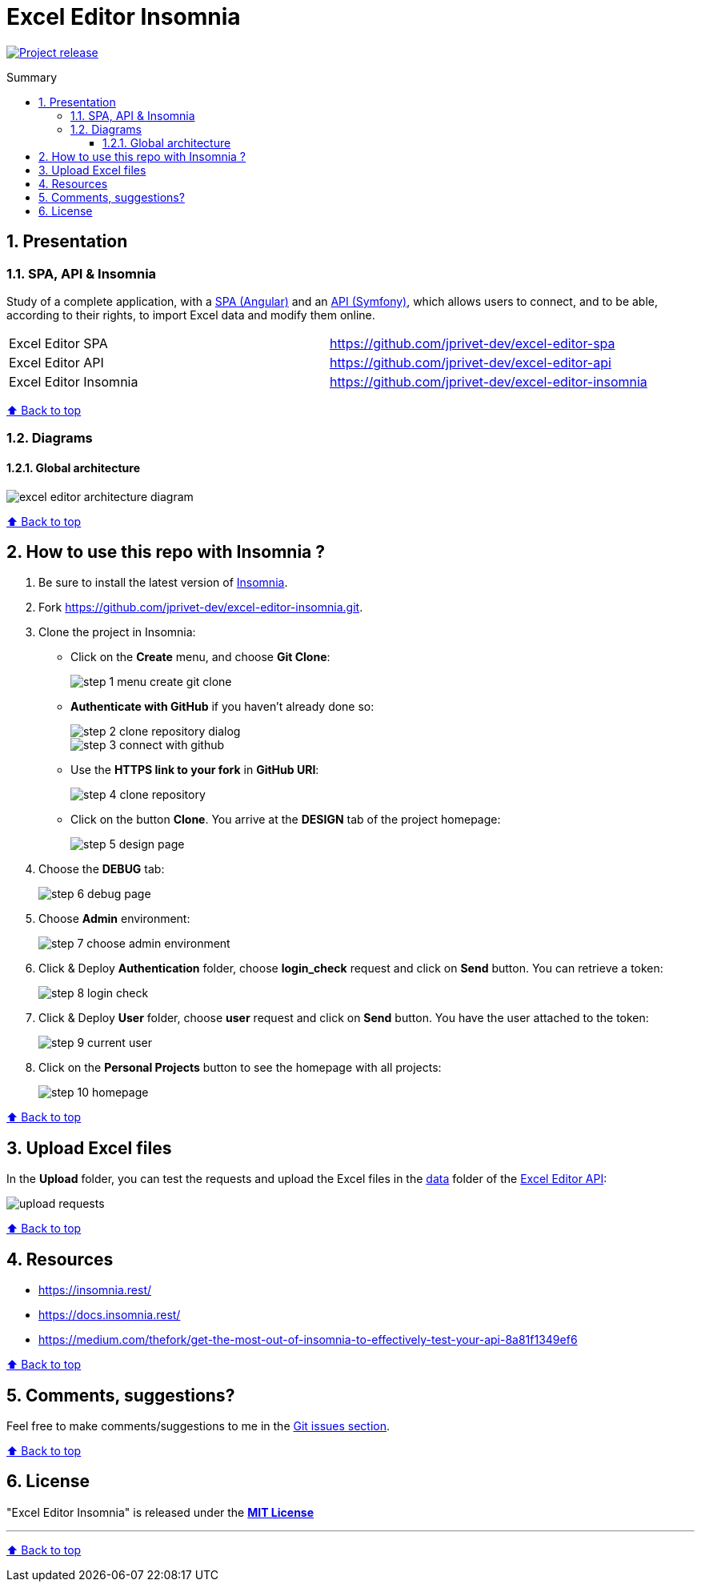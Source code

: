 :toc: macro
:toc-title: Summary
:toclevels: 3
:numbered:

ifndef::env-github[:icons: font]
ifdef::env-github[]
:status:
:outfilesuffix: .adoc
:caution-caption: :fire:
:important-caption: :exclamation:
:note-caption: :paperclip:
:tip-caption: :bulb:
:warning-caption: :warning:
endif::[]

:back_to_top_target: top-target
:back_to_top_label: ⬆ Back to top
:back_to_top: <<{back_to_top_target},{back_to_top_label}>>

:main_title: Excel Editor Insomnia
:git_project_base: excel-editor
:git_project_api: {git_project_base}-api
:git_project_spa: {git_project_base}-spa
:git_project_insomnia: {git_project_base}-insomnia
:git_username: jprivet-dev
:git_url_api: https://github.com/{git_username}/{git_project_api}
:git_url_api_data: {git_url_api}/tree/main/data
:git_url_spa: https://github.com/{git_username}/{git_project_spa}
:git_url_insomnia: https://github.com/{git_username}/{git_project_insomnia}
:git_ssh_api: git@github.com:{git_username}/{git_project_api}
:git_ssh_spa: git@github.com:{git_username}/{git_project_spa}
:git_clone_ssh_api: git@github.com:{git_username}/{git_project_api}.git
:git_clone_ssh_spa: git@github.com:{git_username}/{git_project_spa}.git

:git_project_current: {git_project_insomnia}
:git_url_current: {git_url_insomnia}
:git_ssh_current: {git_ssh_insomnia}

// Releases
:project_release: v1.1.0

[#{back_to_top_target}]
= {main_title}

image:https://badgen.net/badge/release/{project_release}/blue[Project release,link=https://github.com/jprivet-dev/excel-editor-api/releases/tag/{project_release}]

toc::[]

== Presentation

=== SPA, API & Insomnia

Study of a complete application, with a {git_url_spa}[SPA (Angular)] and an {git_url_api}[API (Symfony)], which allows users to connect, and to be able, according to their rights, to import Excel data and modify them online.

|===
| Excel Editor SPA | {git_url_spa}
| Excel Editor API | {git_url_api}
| Excel Editor Insomnia | {git_url_insomnia}
|===

{back_to_top}

=== Diagrams

==== Global architecture

image::doc/img/excel-editor-architecture-diagram.png[]

{back_to_top}

== How to use this repo with Insomnia ?

. Be sure to install the latest version of https://insomnia.rest/[Insomnia].
. Fork https://github.com/jprivet-dev/excel-editor-insomnia.git.
. Clone the project in Insomnia:
** Click on the *Create* menu, and choose *Git Clone*:
+
image::doc/img/step-1-menu-create-git-clone.png[]
** *Authenticate with GitHub* if you haven't already done so:
+
image::doc/img/step-2-clone-repository-dialog.png[]
+
image::doc/img/step-3-connect-with-github.png[]
** Use the *HTTPS link to your fork* in *GitHub URI*:
+
image::doc/img/step-4-clone-repository.png[]
** Click on the button *Clone*. You arrive at the *DESIGN* tab of the project homepage:
+
image::doc/img/step-5-design-page.png[]
. Choose the *DEBUG* tab:
+
image::doc/img/step-6-debug-page.png[]
. Choose *Admin* environment:
+
image::doc/img/step-7-choose-admin-environment.png[]
. Click & Deploy *Authentication* folder, choose *login_check* request and click on *Send* button. You can retrieve a token:
+
image::doc/img/step-8-login-check.png[]
. Click & Deploy *User* folder, choose *user* request and click on *Send* button. You have the user attached to the token:
+
image::doc/img/step-9-current-user.png[]
. Click on the *Personal Projects* button to see the homepage with all projects:
+
image::doc/img/step-10-homepage.png[]

{back_to_top}

== Upload Excel files

In the *Upload* folder, you can test the requests and upload the Excel files in the {git_url_api_data}[data] folder of the {git_url_api}[Excel Editor API]:

image::doc/img/upload-requests.png[]

{back_to_top}

== Resources

* https://insomnia.rest/
* https://docs.insomnia.rest/
* https://medium.com/thefork/get-the-most-out-of-insomnia-to-effectively-test-your-api-8a81f1349ef6

{back_to_top}

== Comments, suggestions?

Feel free to make comments/suggestions to me in the {git_url_current}/issues[Git issues section].

{back_to_top}

== License

"{main_title}" is released under the {git_url_current}/blob/main/LICENSE[*MIT License*]

---

{back_to_top}
